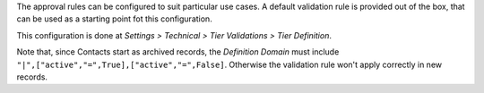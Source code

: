 The approval rules can be configured to suit particular use cases.
A default validation rule is provided out of the box,
that can be used as a starting point fot this configuration.

This configuration is done at
*Settings > Technical > Tier Validations > Tier Definition*.

Note that, since Contacts start as archived records,
the *Definition Domain* must include ``"|",["active","=",True],["active","=",False]``.
Otherwise the validation rule won't apply correctly in new records.
